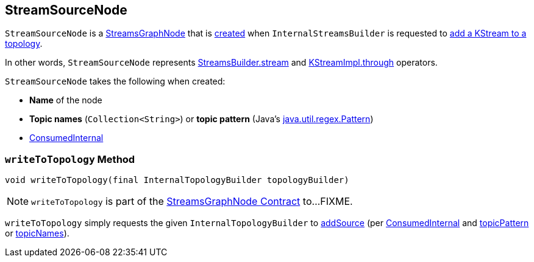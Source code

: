 == [[StreamSourceNode]] StreamSourceNode

`StreamSourceNode` is a <<kafka-streams-internals-StreamsGraphNode.adoc#, StreamsGraphNode>> that is <<creating-instance, created>> when `InternalStreamsBuilder` is requested to <<kafka-streams-internals-InternalStreamsBuilder.adoc#stream, add a KStream to a topology>>.

In other words, `StreamSourceNode` represents <<kafka-streams-StreamsBuilder.adoc#stream, StreamsBuilder.stream>> and <<kafka-streams-internals-KStreamImpl.adoc#through, KStreamImpl.through>> operators.

[[creating-instance]]
`StreamSourceNode` takes the following when created:

* [[nodeName]] *Name* of the node
* [[topicNames]] *Topic names* (`Collection<String>`) or [[topicPattern]] *topic pattern* (Java's https://docs.oracle.com/en/java/javase/11/docs/api/java.base/java/util/regex/Pattern.html[java.util.regex.Pattern])
* [[consumedInternal]] <<kafka-streams-internals-ConsumedInternal.adoc#, ConsumedInternal>>

=== [[writeToTopology]] `writeToTopology` Method

[source, java]
----
void writeToTopology(final InternalTopologyBuilder topologyBuilder)
----

NOTE: `writeToTopology` is part of the <<kafka-streams-internals-StreamsGraphNode.adoc#writeToTopology, StreamsGraphNode Contract>> to...FIXME.

`writeToTopology` simply requests the given `InternalTopologyBuilder` to <<kafka-streams-internals-InternalTopologyBuilder.adoc#addSource, addSource>> (per <<consumedInternal, ConsumedInternal>> and <<topicPattern, topicPattern>> or <<topicNames, topicNames>>).
